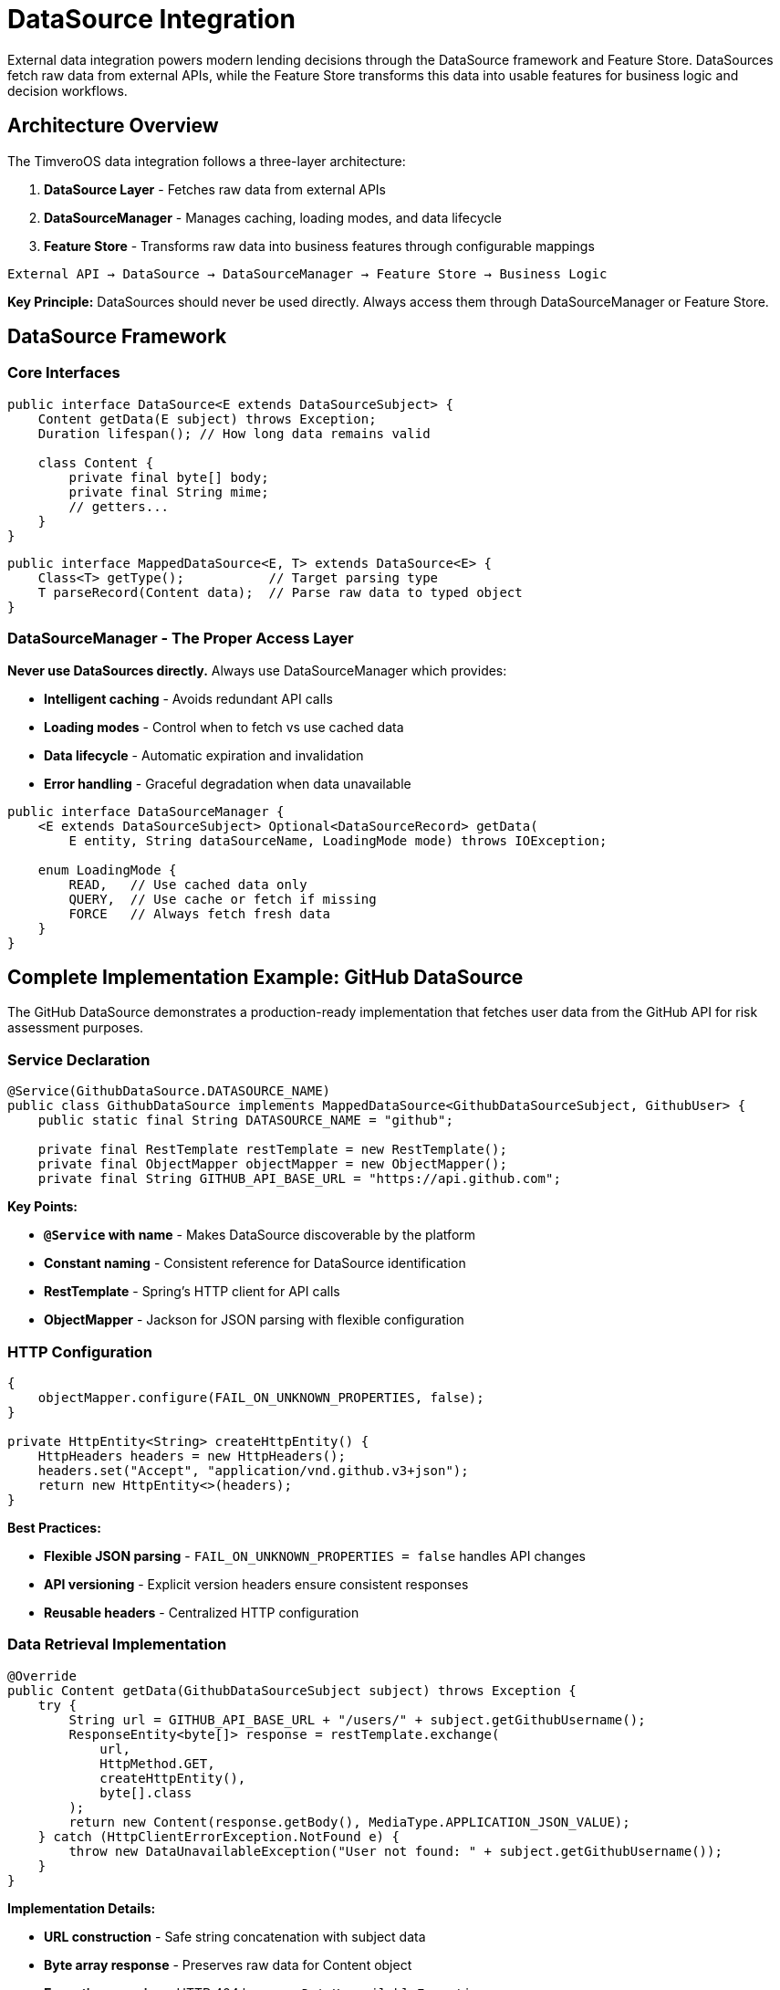 = DataSource Integration

:sourcedir: ../../main/java/com/timvero/example/admin

External data integration powers modern lending decisions through the DataSource framework and Feature Store. DataSources fetch raw data from external APIs, while the Feature Store transforms this data into usable features for business logic and decision workflows.

== Architecture Overview

The TimveroOS data integration follows a three-layer architecture:

1. **DataSource Layer** - Fetches raw data from external APIs
2. **DataSourceManager** - Manages caching, loading modes, and data lifecycle
3. **Feature Store** - Transforms raw data into business features through configurable mappings

[source]
----
External API → DataSource → DataSourceManager → Feature Store → Business Logic
----

**Key Principle:** DataSources should never be used directly. Always access them through DataSourceManager or Feature Store.

== DataSource Framework

=== Core Interfaces

[source,java]
----
public interface DataSource<E extends DataSourceSubject> {
    Content getData(E subject) throws Exception;
    Duration lifespan(); // How long data remains valid
    
    class Content {
        private final byte[] body;
        private final String mime;
        // getters...
    }
}
----

[source,java]
----
public interface MappedDataSource<E, T> extends DataSource<E> {
    Class<T> getType();           // Target parsing type
    T parseRecord(Content data);  // Parse raw data to typed object
}
----

=== DataSourceManager - The Proper Access Layer

**Never use DataSources directly.** Always use DataSourceManager which provides:

* **Intelligent caching** - Avoids redundant API calls
* **Loading modes** - Control when to fetch vs use cached data
* **Data lifecycle** - Automatic expiration and invalidation
* **Error handling** - Graceful degradation when data unavailable

[source,java]
----
public interface DataSourceManager {
    <E extends DataSourceSubject> Optional<DataSourceRecord> getData(
        E entity, String dataSourceName, LoadingMode mode) throws IOException;
    
    enum LoadingMode {
        READ,   // Use cached data only
        QUERY,  // Use cache or fetch if missing
        FORCE   // Always fetch fresh data
    }
}
----

== Complete Implementation Example: GitHub DataSource

The GitHub DataSource demonstrates a production-ready implementation that fetches user data from the GitHub API for risk assessment purposes.

=== Service Declaration

[source,java]
----
@Service(GithubDataSource.DATASOURCE_NAME)
public class GithubDataSource implements MappedDataSource<GithubDataSourceSubject, GithubUser> {
    public static final String DATASOURCE_NAME = "github";
    
    private final RestTemplate restTemplate = new RestTemplate();
    private final ObjectMapper objectMapper = new ObjectMapper();
    private final String GITHUB_API_BASE_URL = "https://api.github.com";
----

**Key Points:**

* **`@Service` with name** - Makes DataSource discoverable by the platform
* **Constant naming** - Consistent reference for DataSource identification
* **RestTemplate** - Spring's HTTP client for API calls
* **ObjectMapper** - Jackson for JSON parsing with flexible configuration

=== HTTP Configuration

[source,java]
----
{
    objectMapper.configure(FAIL_ON_UNKNOWN_PROPERTIES, false);
}

private HttpEntity<String> createHttpEntity() {
    HttpHeaders headers = new HttpHeaders();
    headers.set("Accept", "application/vnd.github.v3+json");
    return new HttpEntity<>(headers);
}
----

**Best Practices:**

* **Flexible JSON parsing** - `FAIL_ON_UNKNOWN_PROPERTIES = false` handles API changes
* **API versioning** - Explicit version headers ensure consistent responses
* **Reusable headers** - Centralized HTTP configuration

=== Data Retrieval Implementation

[source,java]
----
@Override
public Content getData(GithubDataSourceSubject subject) throws Exception {
    try {
        String url = GITHUB_API_BASE_URL + "/users/" + subject.getGithubUsername();
        ResponseEntity<byte[]> response = restTemplate.exchange(
            url,
            HttpMethod.GET,
            createHttpEntity(),
            byte[].class
        );
        return new Content(response.getBody(), MediaType.APPLICATION_JSON_VALUE);
    } catch (HttpClientErrorException.NotFound e) {
        throw new DataUnavailableException("User not found: " + subject.getGithubUsername());
    }
}
----

**Implementation Details:**

* **URL construction** - Safe string concatenation with subject data
* **Byte array response** - Preserves raw data for Content object
* **Exception mapping** - HTTP 404 becomes `DataUnavailableException`
* **Media type preservation** - Maintains content type for parsing

=== Type Information and Parsing

[source,java]
----
@Override
public Class<GithubUser> getType() {
    return GithubUser.class;
}

@Override
public GithubUser parseRecord(Content data) throws IOException {
    return objectMapper.readValue(data.getBody(), GithubUser.class);
}
----

**Type Safety:**

* **Generic type preservation** - `getType()` enables runtime type checking
* **Automatic parsing** - Platform can automatically parse Content to target type
* **Exception handling** - Jackson exceptions bubble up as DataSource exceptions

== Subject and Target Objects

=== Subject Interface

The subject defines what data to fetch from the external source:

[source,java]
----
public interface GithubDataSourceSubject {
    String getGithubUsername();
}
----

**Design Principles:**

* **Interface-based** - Allows multiple entities to implement the same subject
* **Minimal contract** - Only required data for the external API call
* **Clear naming** - Method names match the external API requirements

=== Target Data Class

The target object represents the parsed external data:

[source,java]
----
public class GithubUser {
    private String login;
    private String name;
    @JsonProperty("followers")
    private int followersCount;
    @JsonProperty("following")
    private int followingCount;
    @JsonProperty("public_repos")
    private int publicRepos;
    @JsonProperty("avatar_url")
    private String avatarUrl;

    // Constructors, getters, and setters...
}
----

**JSON Mapping:**

* **`@JsonProperty`** - Maps JSON field names to Java properties
* **Selective fields** - Only include relevant data for your application
* **Type safety** - Strong typing for external API responses

== Entity Integration Pattern

The power of DataSources comes from integrating them directly with your business entities:

=== Entity Implementation

[source,java]
----
@Entity
public class Participant extends AbstractAuditable<UUID>
    implements GithubDataSourceSubject {

    @Column
    private String githubUsername;

    @Override
    public String getGithubUsername() {
        return githubUsername;
    }

    // Other entity fields and methods...
}
----

**Integration Benefits:**

* **Direct entity support** - No additional mapping layers needed
* **Type safety** - Compile-time checking of subject contracts
* **Automatic discovery** - Platform can find applicable DataSources

=== Proper Usage Through DataSourceManager
[.unstyled]
* icon:times[role=red] **WRONG - Never use DataSources directly:**
[source,java]
----
@Autowired
@Qualifier("github")
private MappedDataSource<GithubDataSourceSubject, GithubUser> githubDataSource;

// DON'T DO THIS - bypasses caching and lifecycle management
GithubUser data = githubDataSource.parseRecord(githubDataSource.getData(participant));
----
[.unstyled]
* icon:check-square[role=green] ** CORRECT - Use DataSourceManager:**
[source,java]
----
@Autowired
private DataSourceManager dataSourceManager;

public void enrichParticipantData(Participant participant) {
    try {
        Optional<DataSourceRecord> record = dataSourceManager.getData(
            participant, "github", LoadingMode.QUERY);

        if (record.isPresent()) {
            GithubUser githubData = (GithubUser) record.get().getData();
            assessDeveloperRisk(participant, githubData);
        }
    } catch (IOException e) {
        log.warn("GitHub data unavailable for participant: {}", participant.getId());
        // Continue without GitHub data
    }
}
----

**Loading Mode Benefits:**

* **`READ`** - Fast, uses only cached data for performance-critical paths
* **`QUERY`** - Balanced, fetches if needed for standard workflows
* **`FORCE`** - Fresh data for critical decisions or data refresh workflows

== Feature Store Integration

The Feature Store is the **primary way** to consume DataSource data in business logic. It transforms raw external data into structured features through configurable field mappings.

=== What are Features?

A feature is a data transformation that converts raw data from integrated sources into a format usable by workflow decision logic:

* **Direct value extractions** - Credit scores from bureau data
* **Calculated values** - Debt-to-income ratios
* **Derived indicators** - Payment pattern analysis
* **Aggregated metrics** - Total outstanding debt

=== Feature Store Benefits
[.unstyled]
* icon:check-square[role=green] **Configurable transformations** - Change feature extraction without code changes
* icon:check-square[role=green] **Automatic caching** - Features are computed once and stored
* icon:check-square[role=green] **Version management** - Track changes to feature definitions
* icon:check-square[role=green] **Type safety** - Features have defined data types
* icon:check-square[role=green] **Error handling** - Graceful handling of transformation failures
* icon:check-square[role=green] **Audit trail** - Complete history of feature values
* icon:check-square[role=green] **Performance** - Bulk feature extraction and caching

The Feature Store automatically uses DataSourceManager to fetch data with appropriate caching and lifecycle management, then applies configurable transformations to create business-ready features.

**Note:** Feature Store implementation and usage is covered in the Feature Store documentation. This chapter focuses on the underlying DataSource implementation that powers the Feature Store.

== Advanced Patterns

=== Multiple DataSource Support

Entities can implement multiple subject interfaces for different data sources:

[source,java]
----
@Entity
public class Participant implements GithubDataSourceSubject, CreditBureauSubject {

    @Override
    public String getGithubUsername() {
        return githubUsername;
    }

    @Override
    public String getNationalId() {
        return getClient().getIndividualInfo().getNationalId();
    }
}
----

=== DataSource Lifespan Configuration

Configure how long data remains valid to balance freshness vs performance:

[source,java]
----
@Service("github")
public class GithubDataSource implements MappedDataSource<GithubDataSourceSubject, GithubUser> {

    @Override
    public Duration lifespan() {
        return Duration.ofHours(24); // GitHub data valid for 24 hours
    }

    @Override
    public Content getData(GithubDataSourceSubject subject) throws Exception {
        // Implementation...
    }
}
----

=== Error Recovery Strategies

Implement fallback mechanisms for critical data sources using DataSourceManager:

[source,java]
----
@Autowired
private DataSourceManager dataSourceManager;

public GithubUser getGithubDataWithFallback(Participant participant) {
    try {
        Optional<DataSourceRecord> record = dataSourceManager.getData(
            participant, "github", LoadingMode.QUERY);

        if (record.isPresent()) {
            return (GithubUser) record.get().getData();
        }
    } catch (IOException e) {
        log.warn("Primary GitHub data unavailable, trying fallback", e);
    }

    // Try with cached data only as fallback
    try {
        Optional<DataSourceRecord> cachedRecord = dataSourceManager.getData(
            participant, "github", LoadingMode.READ);

        if (cachedRecord.isPresent()) {
            log.info("Using cached GitHub data for participant: {}", participant.getId());
            return (GithubUser) cachedRecord.get().getData();
        }
    } catch (IOException e) {
        log.warn("Cached GitHub data also unavailable", e);
    }

    return null; // No data available
}
----

== Common Use Cases

=== Credit Bureau Integration

[source,java]
----
@Service("creditBureau")
public class CreditBureauDataSource
    implements MappedDataSource<CreditBureauSubject, CreditReport> {

    @Override
    public Content getData(CreditBureauSubject subject) throws Exception {
        // Call credit bureau API with SSN/National ID
        // Handle authentication, rate limiting, etc.
    }
}
----

=== KYC Provider Integration

[source,java]
----
@Service("kycProvider")
public class KYCDataSource
    implements MappedDataSource<KYCSubject, KYCResult> {

    @Override
    public Content getData(KYCSubject subject) throws Exception {
        // Document verification, sanctions screening, etc.
    }
}
----

=== Bank Account Verification

[source,java]
----
@Service("bankVerification")
public class BankVerificationDataSource
    implements MappedDataSource<BankAccountSubject, AccountVerification> {

    @Override
    public Content getData(BankAccountSubject subject) throws Exception {
        // Verify bank account ownership and status
    }
}
----

== Testing DataSources

=== Unit Testing

[source,java]
----
@Test
public void testGithubDataSource() throws Exception {
    GithubDataSourceSubject subject = () -> "octocat";

    Content content = githubDataSource.getData(subject);
    GithubUser user = githubDataSource.parseRecord(content);

    assertThat(user.getLogin()).isEqualTo("octocat");
    assertThat(user.getPublicRepos()).isGreaterThan(0);
}
----

=== Integration Testing

[source,java]
----
@Test
public void testDataUnavailableHandling() {
    GithubDataSourceSubject subject = () -> "nonexistentuser12345";

    assertThatThrownBy(() -> githubDataSource.getData(subject))
        .isInstanceOf(DataUnavailableException.class)
        .hasMessageContaining("User not found");
}
----

== Best Practices

=== Architecture Patterns

[.unstyled]
* icon:check-square[role=green] **Use Feature Store for business logic** - Primary pattern for consuming external data
* icon:check-square[role=green] **Use DataSourceManager for direct access** - When you need raw data or custom processing
* icon:check-square[role=green] **Never use DataSources directly** - Always go through DataSourceManager or Feature Store
* icon:check-square[role=green] **Choose appropriate loading modes** - READ for performance, QUERY for balance, FORCE for freshness
* icon:check-square[role=green] **Handle data unavailability gracefully** - Continue workflow when external data is missing
* icon:check-square[role=green] **Implement proper subject interfaces** - Clear contracts for what data to fetch
* icon:check-square[role=green] **Use typed target objects** - Strong typing for external API responses

=== DataSource Implementation

[.unstyled]
* icon:check-square[role=green] **Use meaningful service names** - `@Service("github")` not `@Service("ds1")`
* icon:check-square[role=green] **Handle errors gracefully** - Always throw `DataUnavailableException` for missing data
* icon:check-square[role=green] **Configure JSON parsing** - Use `FAIL_ON_UNKNOWN_PROPERTIES = false` for API resilience
* icon:check-square[role=green] **Set appropriate lifespans** - Balance freshness vs API call costs
* icon:check-square[role=green] **Version your APIs** - Use explicit API version headers
* icon:check-square[role=green] **Test thoroughly** - Test both success and failure scenarios
* icon:check-square[role=green] **Implement proper parsing** - Handle all expected data formats and edge cases

=== DataSourceManager Usage

[.unstyled]
* icon:check-square[role=green] **Use appropriate loading modes** - Match mode to business requirements
* icon:check-square[role=green] **Handle Optional results** - Check if data is present before using
* icon:check-square[role=green] **Catch IOException properly** - Handle network and data access failures
* icon:check-square[role=green] **Log data access patterns** - Monitor usage for performance optimization
* icon:check-square[role=green] **Implement fallback strategies** - Use cached data when fresh data unavailable

=== Security and Performance

[.unstyled]
* icon:check-square[role=green] **Log appropriately** - Log errors but not sensitive data
* icon:check-square[role=green] **Add retry logic** - Handle temporary network failures
* icon:check-square[role=green] **Set reasonable timeouts** - Don't block indefinitely
* icon:check-square[role=green] **Monitor data freshness** - Track when data was last updated
* icon:check-square[role=green] **Use lifespans effectively** - Avoid unnecessary API calls

=== Anti-Patterns

[.unstyled]
* icon:times[role=red] **Don't use DataSources directly** - Bypasses caching and lifecycle management
* icon:times[role=red] **Don't bypass Feature Store for business logic** - Use Feature Store instead of raw DataSource data
* icon:times[role=red] **Don't ignore Optional results** - Always check if data is present
* icon:times[role=red] **Don't hardcode loading modes** - Choose based on business requirements
* icon:times[role=red] **Don't expose sensitive data** - Never log API keys or personal information
* icon:times[role=red] **Don't hardcode URLs** - Use configuration properties for API endpoints
* icon:times[role=red] **Don't ignore exceptions** - Handle `IOException` and `DataUnavailableException`

=== Production Checklist

[.unstyled]
* icon:check-square[role=gray] DataSources use meaningful service names
* icon:check-square[role=gray] All external calls have appropriate timeouts
* icon:check-square[role=gray] Error handling covers `DataUnavailableException` and `IOException`
* icon:check-square[role=gray] Loading modes are chosen appropriately for each use case
* icon:check-square[role=gray] Sensitive data is never logged
* icon:check-square[role=gray] DataSource lifespans balance freshness vs cost
* icon:check-square[role=gray] Subject interfaces are properly implemented
* icon:check-square[role=gray] Target objects handle all expected data formats
